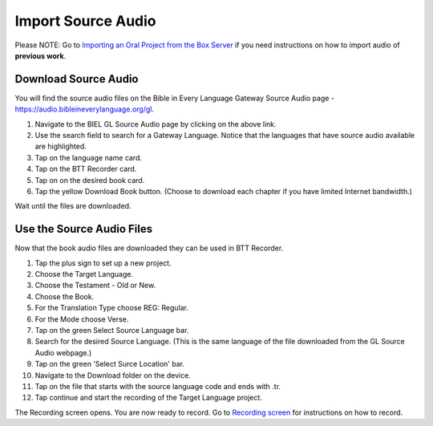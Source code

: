 Import Source Audio
=======================

Please NOTE: Go to `Importing an Oral Project from the Box Server <https://btt-recorder.readthedocs.io/en/latest/import.html#>`_ if you need instructions on how to import audio of **previous work**.

Download Source Audio
-----------------------------------------

You will find the source audio files on the Bible in Every Language Gateway Source Audio page - https://audio.bibleineverylanguage.org/gl.

1. Navigate to the BIEL GL Source Audio page by clicking on the above link.

2. Use the search field to search for a Gateway Language. Notice that the languages that have source audio available are highlighted.

3. Tap on the language name card.

4. Tap on the BTT Recorder card.

5. Tap on on the desired book card.

6. Tap the yellow Download Book button. (Choose to download each chapter if you have limited Internet bandwidth.)

Wait until the files are downloaded. 


Use the Source Audio Files
-----------------------

Now that the book audio files are downloaded they can be used in BTT Recorder.

1. Tap the plus sign to set up a new project.

2. Choose the Target Language.

3. Choose the Testament - Old or New.

4. Choose the Book.

5. For the Translation Type choose REG: Regular.

6. For the Mode choose Verse.

7. Tap on the green Select Source Language bar.

8. Search for the desired Source Language. (This is the same language of the file downloaded from the GL Source Audio webpage.)

9. Tap on the green 'Select Surce Location' bar.

10. Navigate to the Download folder on the device.

11. Tap on the file that starts with the source language code and ends with .tr.

12. Tap continue and start the recording of the Target Language project. 

The Recording screen opens. You are now ready to record. Go to `Recording screen <https://btt-recorder.readthedocs.io/en/latest/recordingscreen.html>`_ for instructions on how to record. 



